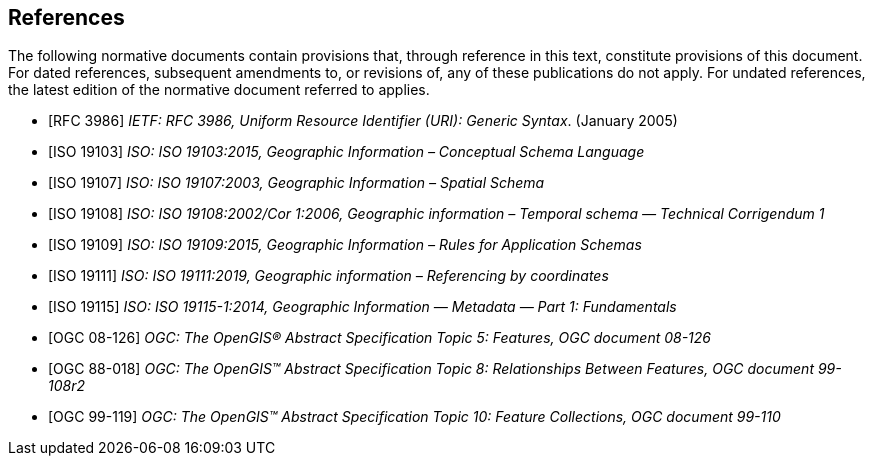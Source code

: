 [bibliography]
== References

The following normative documents contain provisions that, through reference in this text, constitute provisions of this document. For dated references, subsequent amendments to, or revisions of, any of these publications do not apply. For undated references, the latest edition of the normative document referred to applies.

* [[[rfc3986,RFC 3986]]] _IETF: RFC 3986, Uniform Resource Identifier (URI): Generic Syntax_. (January 2005)
* [[[ISO19103,ISO 19103]]] _ISO: ISO 19103:2015, Geographic Information – Conceptual Schema Language_
* [[[ISO19107,ISO 19107]]] _ISO: ISO 19107:2003, Geographic Information – Spatial Schema_
* [[[ISO19108,ISO 19108]]] _ISO: ISO 19108:2002/Cor 1:2006, Geographic information – Temporal schema — Technical Corrigendum 1_
* [[[ISO19109,ISO 19109]]] _ISO: ISO 19109:2015, Geographic Information – Rules for Application Schemas_
* [[[ISO19111,ISO 19111]]] _ISO: ISO 19111:2019, Geographic information – Referencing by coordinates_
* [[[ISO19115,ISO 19115]]] _ISO: ISO 19115-1:2014, Geographic Information — Metadata — Part 1: Fundamentals_
* [[[ogc18-126,OGC 08-126]]] _OGC: The OpenGIS® Abstract Specification Topic 5: Features, OGC document 08-126_
* [[[ogc99-108,OGC 88-018]]] _OGC: The OpenGIS™ Abstract Specification Topic 8: Relationships Between Features, OGC document 99-108r2_
* [[[ogc99-110,OGC 99-119]]] _OGC: The OpenGIS™ Abstract Specification Topic 10: Feature Collections, OGC document 99-110_
